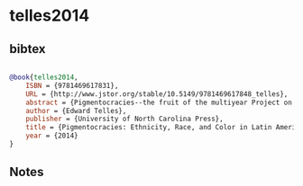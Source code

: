 * telles2014




** bibtex

#+NAME: bibtex
#+BEGIN_SRC bibtex

@book{telles2014,
    ISBN = {9781469617831},
    URL = {http://www.jstor.org/stable/10.5149/9781469617848_telles},
    abstract = {Pigmentocracies--the fruit of the multiyear Project on Ethnicity and Race in Latin America (PERLA)--is a richly revealing analysis of contemporary attitudes toward ethnicity and race in Brazil, Colombia, Mexico, and Peru, four of Latin America's most populous nations. Based on extensive, original sociological and anthropological data generated by PERLA, this landmark study analyzes ethnoracial classification, inequality, and discrimination, as well as public opinion about Afro-descended and indigenous social movements and policies that foster greater social inclusiveness, all set within an ethnoracial history of each country. A once-in-a-generation examination of contemporary ethnicity, this book promises to contribute in significant ways to policymaking and public opinion in Latin America.Edward Telles, PERLA's principal investigator, explains that profound historical and political forces, including multiculturalism, have helped to shape the formation of ethnic identities and the nature of social relations within and across nations. One ofPigmentocracies's many important conclusions is that unequal social and economic status is at least as much a function of skin color as of ethnoracial identification. Investigators also found high rates of discrimination by color and ethnicity widely reported by both targetsandwitnesses. Still, substantial support across countries was found for multicultural-affirmative policies--a notable result given that in much of modern Latin America race and ethnicity have been downplayed or ignored as key factors despite their importance for earlier nation-building.},
    author = {Edward Telles},
    publisher = {University of North Carolina Press},
    title = {Pigmentocracies: Ethnicity, Race, and Color in Latin America},
    year = {2014}
}

#+END_SRC




** Notes

